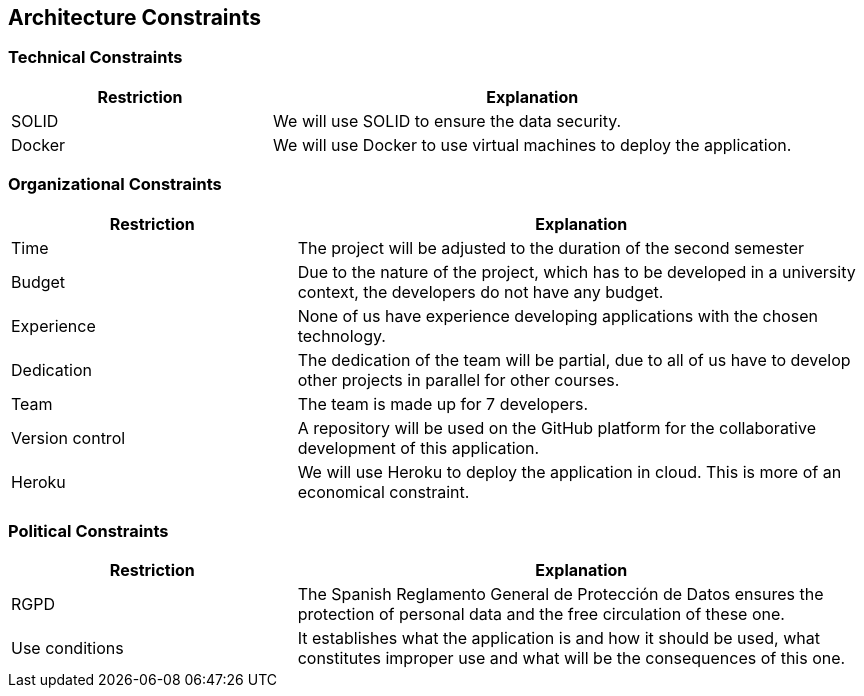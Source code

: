 [[section-architecture-constraints]]
== Architecture Constraints

=== Technical Constraints
[options="header",cols="1,2"]
|===
|Restriction|Explanation
| SOLID | We will use SOLID to ensure the data security.
| Docker | We will use Docker to use virtual machines to deploy the application.
|===

=== Organizational Constraints
[options="header",cols="1,2"]
|===
|Restriction|Explanation 
| Time | The project will be adjusted to the duration of the second semester
| Budget | Due to the nature of the project, which has to be developed in a university context, the developers do not have any budget.
| Experience | None of us have experience developing applications with the chosen technology.
| Dedication | The dedication of the team will be partial, due to all of us have to develop other projects in parallel for other courses.
| Team | The team is made up for 7 developers.
| Version control | A repository will be used on the GitHub platform for the collaborative development of this application.
| Heroku | We will use Heroku to deploy the application in cloud. This is more of an economical constraint.
|===

=== Political Constraints
[options="header",cols="1,2"]
|===
|Restriction|Explanation
| RGPD | The Spanish Reglamento General de Protección de Datos ensures the protection of personal data and the free circulation of these one.
| Use conditions | It establishes what the application is and how it should be used, what constitutes improper use and what will be the consequences of this one.
|===

[role="arc42help"]
****
****
